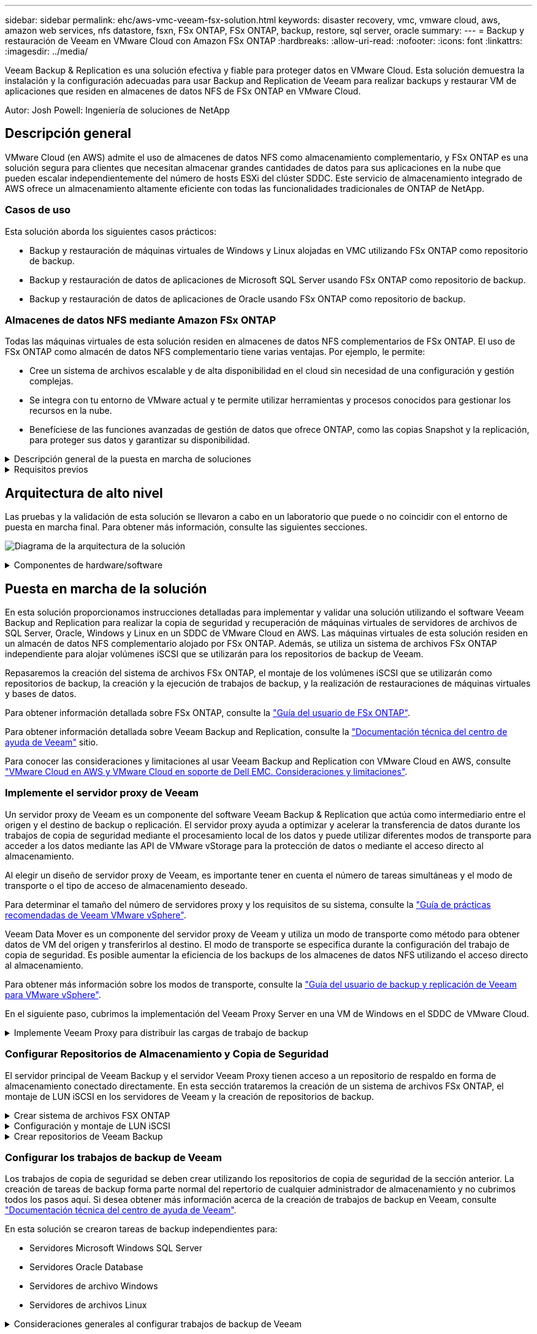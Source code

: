 ---
sidebar: sidebar 
permalink: ehc/aws-vmc-veeam-fsx-solution.html 
keywords: disaster recovery, vmc, vmware cloud, aws, amazon web services, nfs datastore, fsxn, FSx ONTAP, FSx ONTAP, backup, restore, sql server, oracle 
summary:  
---
= Backup y restauración de Veeam en VMware Cloud con Amazon FSx ONTAP
:hardbreaks:
:allow-uri-read: 
:nofooter: 
:icons: font
:linkattrs: 
:imagesdir: ../media/


[role="lead"]
Veeam Backup & Replication es una solución efectiva y fiable para proteger datos en VMware Cloud. Esta solución demuestra la instalación y la configuración adecuadas para usar Backup and Replication de Veeam para realizar backups y restaurar VM de aplicaciones que residen en almacenes de datos NFS de FSx ONTAP en VMware Cloud.

Autor: Josh Powell: Ingeniería de soluciones de NetApp



== Descripción general

VMware Cloud (en AWS) admite el uso de almacenes de datos NFS como almacenamiento complementario, y FSx ONTAP es una solución segura para clientes que necesitan almacenar grandes cantidades de datos para sus aplicaciones en la nube que pueden escalar independientemente del número de hosts ESXi del clúster SDDC. Este servicio de almacenamiento integrado de AWS ofrece un almacenamiento altamente eficiente con todas las funcionalidades tradicionales de ONTAP de NetApp.



=== Casos de uso

Esta solución aborda los siguientes casos prácticos:

* Backup y restauración de máquinas virtuales de Windows y Linux alojadas en VMC utilizando FSx ONTAP como repositorio de backup.
* Backup y restauración de datos de aplicaciones de Microsoft SQL Server usando FSx ONTAP como repositorio de backup.
* Backup y restauración de datos de aplicaciones de Oracle usando FSx ONTAP como repositorio de backup.




=== Almacenes de datos NFS mediante Amazon FSx ONTAP

Todas las máquinas virtuales de esta solución residen en almacenes de datos NFS complementarios de FSx ONTAP. El uso de FSx ONTAP como almacén de datos NFS complementario tiene varias ventajas. Por ejemplo, le permite:

* Cree un sistema de archivos escalable y de alta disponibilidad en el cloud sin necesidad de una configuración y gestión complejas.
* Se integra con tu entorno de VMware actual y te permite utilizar herramientas y procesos conocidos para gestionar los recursos en la nube.
* Benefíciese de las funciones avanzadas de gestión de datos que ofrece ONTAP, como las copias Snapshot y la replicación, para proteger sus datos y garantizar su disponibilidad.


.Descripción general de la puesta en marcha de soluciones
[%collapsible]
====
Esta lista proporciona los pasos de alto nivel necesarios para configurar Veeam Backup & Replication, ejecutar trabajos de backup y restauración con FSx ONTAP como repositorio de backup y realizar restauraciones de máquinas virtuales y bases de datos de SQL Server y Oracle:

. Cree el sistema de archivos FSx ONTAP que se utilizará como repositorio de backup iSCSI para Veeam Backup & Replication.
. Pon en marcha Veeam Proxy para distribuir las cargas de trabajo de backup y montar los repositorios de backup de iSCSI alojados en FSx ONTAP.
. Configure Veeam Backup Jobs para realizar copias de seguridad de máquinas virtuales de SQL Server, Oracle, Linux y Windows.
. Restaure máquinas virtuales de SQL Server y bases de datos individuales.
. Restaurar máquinas virtuales de Oracle y bases de datos individuales.


====
.Requisitos previos
[%collapsible]
====
El objetivo de esta solución es demostrar la protección de datos de las máquinas virtuales que se ejecutan en VMware Cloud y ubicadas en almacenes de datos NFS alojados por FSx ONTAP. Esta solución asume que los siguientes componentes están configurados y listos para su uso:

. Sistema de archivos FSx ONTAP con uno o varios almacenes de datos NFS conectados a VMware Cloud.
. Máquina virtual de Microsoft Windows Server con software Veeam Backup & Replication instalado.
+
** El servidor Veeam Backup & Replication ha detectado el servidor vCenter con su dirección IP o un nombre de dominio completo.


. Máquina virtual de Microsoft Windows Server que se instalará con los componentes de Veeam Backup Proxy durante la implementación de la solución.
. Máquinas virtuales de Microsoft SQL Server con VMDK y datos de aplicaciones que residen en almacenes de datos NFS de FSx ONTAP. Para esta solución teníamos dos bases de datos de SQL en dos VMDK separados.
+
** Nota: Como práctica recomendada, los archivos de registro de transacciones y base de datos se colocan en unidades separadas, ya que esto mejorará el rendimiento y la fiabilidad. Esto se debe en parte al hecho de que los registros de transacciones se escriben de forma secuencial, mientras que los archivos de base de datos se escriben de forma aleatoria.


. Máquinas virtuales de Oracle Database con VMDK y datos de aplicaciones que residen en almacenes de datos NFS de FSx ONTAP.
. Máquinas virtuales de servidores de archivos Linux y Windows con VMDK que residen en almacenes de datos NFS de FSx ONTAP.
. Veeam requiere puertos TCP específicos para la comunicación entre servidores y componentes en el entorno de backup. En los componentes de la infraestructura de copia de seguridad de Veeam, las reglas de firewall necesarias se crean automáticamente. Para ver una lista completa de los requisitos del puerto de red, consulte la sección Puertos de https://helpcenter.veeam.com/docs/backup/vsphere/used_ports.html?zoom_highlight=network+ports&ver=120["Guía del usuario de backup y replicación de Veeam para VMware vSphere"].


====


== Arquitectura de alto nivel

Las pruebas y la validación de esta solución se llevaron a cabo en un laboratorio que puede o no coincidir con el entorno de puesta en marcha final. Para obtener más información, consulte las siguientes secciones.

image:aws-vmc-veeam-00.png["Diagrama de la arquitectura de la solución"]

.Componentes de hardware/software
[%collapsible]
====
El objetivo de esta solución es demostrar la protección de datos de las máquinas virtuales que se ejecutan en VMware Cloud y ubicadas en almacenes de datos NFS alojados por FSx ONTAP. Esta solución asume que los siguientes componentes ya están configurados y listos para su uso:

* Equipos virtuales de Microsoft Windows ubicados en un almacén de datos NFS de FSx ONTAP
* Equipos virtuales de Linux (CentOS) ubicados en un almacén de datos NFS FSx ONTAP
* Equipos virtuales de Microsoft SQL Server ubicados en un almacén de datos NFS de FSx ONTAP
+
** Dos bases de datos alojadas en VMDK independientes


* Oracle VM ubicado en un almacén de datos NFS de FSx ONTAP


====


== Puesta en marcha de la solución

En esta solución proporcionamos instrucciones detalladas para implementar y validar una solución utilizando el software Veeam Backup and Replication para realizar la copia de seguridad y recuperación de máquinas virtuales de servidores de archivos de SQL Server, Oracle, Windows y Linux en un SDDC de VMware Cloud en AWS. Las máquinas virtuales de esta solución residen en un almacén de datos NFS complementario alojado por FSx ONTAP. Además, se utiliza un sistema de archivos FSx ONTAP independiente para alojar volúmenes iSCSI que se utilizarán para los repositorios de backup de Veeam.

Repasaremos la creación del sistema de archivos FSx ONTAP, el montaje de los volúmenes iSCSI que se utilizarán como repositorios de backup, la creación y la ejecución de trabajos de backup, y la realización de restauraciones de máquinas virtuales y bases de datos.

Para obtener información detallada sobre FSx ONTAP, consulte la https://docs.aws.amazon.com/fsx/latest/ONTAPGuide/what-is-fsx-ontap.html["Guía del usuario de FSx ONTAP"^].

Para obtener información detallada sobre Veeam Backup and Replication, consulte la https://www.veeam.com/documentation-guides-datasheets.html?productId=8&version=product%3A8%2F221["Documentación técnica del centro de ayuda de Veeam"^] sitio.

Para conocer las consideraciones y limitaciones al usar Veeam Backup and Replication con VMware Cloud en AWS, consulte https://www.veeam.com/kb2414["VMware Cloud en AWS y VMware Cloud en soporte de Dell EMC. Consideraciones y limitaciones"].



=== Implemente el servidor proxy de Veeam

Un servidor proxy de Veeam es un componente del software Veeam Backup & Replication que actúa como intermediario entre el origen y el destino de backup o replicación. El servidor proxy ayuda a optimizar y acelerar la transferencia de datos durante los trabajos de copia de seguridad mediante el procesamiento local de los datos y puede utilizar diferentes modos de transporte para acceder a los datos mediante las API de VMware vStorage para la protección de datos o mediante el acceso directo al almacenamiento.

Al elegir un diseño de servidor proxy de Veeam, es importante tener en cuenta el número de tareas simultáneas y el modo de transporte o el tipo de acceso de almacenamiento deseado.

Para determinar el tamaño del número de servidores proxy y los requisitos de su sistema, consulte la https://bp.veeam.com/vbr/2_Design_Structures/D_Veeam_Components/D_backup_proxies/vmware_proxies.html["Guía de prácticas recomendadas de Veeam VMware vSphere"].

Veeam Data Mover es un componente del servidor proxy de Veeam y utiliza un modo de transporte como método para obtener datos de VM del origen y transferirlos al destino. El modo de transporte se especifica durante la configuración del trabajo de copia de seguridad. Es posible aumentar la eficiencia de los backups de los almacenes de datos NFS utilizando el acceso directo al almacenamiento.

Para obtener más información sobre los modos de transporte, consulte la https://helpcenter.veeam.com/docs/backup/vsphere/transport_modes.html?ver=120["Guía del usuario de backup y replicación de Veeam para VMware vSphere"].

En el siguiente paso, cubrimos la implementación del Veeam Proxy Server en una VM de Windows en el SDDC de VMware Cloud.

.Implemente Veeam Proxy para distribuir las cargas de trabajo de backup
[%collapsible]
====
En este paso, Veeam Proxy se implementa en una VM de Windows existente. Esto permite que los trabajos de backup se distribuyan entre el Veeam Backup Server principal y Veeam Proxy.

. En el servidor Veeam Backup and Replication, abra la consola de administración y seleccione *Infraestructura de copia de seguridad* en el menú inferior izquierdo.
. Haga clic derecho en *Proxies de copia de seguridad* y haga clic en *Agregar proxy de copia de seguridad de VMware...* para abrir el asistente.
+
image:aws-vmc-veeam-04.png["Abra el asistente Add Veeam backup proxy"]

. En el asistente de *Agregar proxy VMware*, haga clic en el botón *Agregar nuevo...* para agregar un nuevo servidor proxy.
+
image:aws-vmc-veeam-05.png["Seleccione esta opción para agregar un nuevo servidor"]

. Seleccione para agregar Microsoft Windows y siga las indicaciones para agregar el servidor:
+
** Rellene el nombre DNS o la dirección IP
** Seleccione una cuenta para utilizar las credenciales en el nuevo sistema o agregue nuevas credenciales
** Revise los componentes que se van a instalar y luego haga clic en *Aplicar* para comenzar la implementación
+
image:aws-vmc-veeam-06.png["Rellena las peticiones de datos para agregar un nuevo servidor"]



. De nuevo en el asistente de *New VMware Proxy*, elija un modo de transporte. En nuestro caso elegimos *Selección Automática*.
+
image:aws-vmc-veeam-07.png["Seleccione el modo de transporte"]

. Seleccione los almacenes de datos conectados a los que desea que VMware Proxy tenga acceso directo.
+
image:aws-vmc-veeam-08.png["Seleccione un servidor para VMware Proxy"]

+
image:aws-vmc-veeam-09.png["Seleccione los almacenes de datos a los que desea acceder"]

. Configure y aplique las reglas de tráfico de red específicas, como el cifrado o la limitación que desee. Cuando termine, haga clic en el botón *Aplicar* para completar la implementación.
+
image:aws-vmc-veeam-10.png["Configure las reglas de tráfico de red"]



====


=== Configurar Repositorios de Almacenamiento y Copia de Seguridad

El servidor principal de Veeam Backup y el servidor Veeam Proxy tienen acceso a un repositorio de respaldo en forma de almacenamiento conectado directamente. En esta sección trataremos la creación de un sistema de archivos FSx ONTAP, el montaje de LUN iSCSI en los servidores de Veeam y la creación de repositorios de backup.

.Crear sistema de archivos FSX ONTAP
[%collapsible]
====
Cree un sistema de archivos FSx ONTAP que se utilizará para alojar los volúmenes iSCSI para los repositorios de backup de Veeam.

. En la consola de AWS, vaya a FSX y luego a *Crear sistema de archivos*
+
image:aws-vmc-veeam-01.png["Crear sistema de archivos FSX ONTAP"]

. Selecciona *Amazon FSx ONTAP* y luego *Siguiente* para continuar.
+
image:aws-vmc-veeam-02.png["Seleccione Amazon FSx ONTAP"]

. Rellene el nombre del sistema de archivos, el tipo de puesta en marcha, la capacidad de almacenamiento SSD y la vPC en la que residirá el clúster de FSx ONTAP. Debe ser una VPC configurada para comunicarse con la red de máquina virtual en VMware Cloud. Haga clic en *Siguiente*.
+
image:aws-vmc-veeam-03.png["Rellene la información del sistema de archivos"]

. Revise los pasos de implementación y haga clic en *Crear sistema de archivos* para comenzar el proceso de creación del sistema de archivos.


====
.Configuración y montaje de LUN iSCSI
[%collapsible]
====
Crear y configurar las LUN iSCSI en FSx ONTAP y montarlas en los servidores proxy y de backup de Veeam. Estos LUN se usarán más adelante para crear repositorios de backup de Veeam.


NOTE: La creación de una LUN iSCSI en FSx ONTAP es un proceso de varios pasos. El primer paso de creación de los volúmenes puede realizarse en la consola de Amazon FSx o con la CLI de ONTAP de NetApp.


NOTE: Para obtener más información sobre el uso de FSx ONTAP, consulte la https://docs.aws.amazon.com/fsx/latest/ONTAPGuide/what-is-fsx-ontap.html["Guía del usuario de FSx ONTAP"^].

. En la CLI de ONTAP de NetApp, cree los volúmenes iniciales mediante el siguiente comando:
+
....
FSx-Backup::> volume create -vserver svm_name -volume vol_name -aggregate aggregate_name -size vol_size -type RW
....
. Cree LUN con los volúmenes que se crearon en el paso anterior:
+
....
FSx-Backup::> lun create -vserver svm_name -path /vol/vol_name/lun_name -size size -ostype windows -space-allocation enabled
....
. Conceda acceso a las LUN creando un iGroup que contenga el IQN iSCSI de los servidores proxy y de backup de Veeam:
+
....
FSx-Backup::> igroup create -vserver svm_name -igroup igroup_name -protocol iSCSI -ostype windows -initiator IQN
....
+

NOTE: Para completar el paso anterior, primero deberá recuperar el IQN de las propiedades del iniciador iSCSI en los servidores Windows.

. Finalmente, asigne las LUN al iGroup que acaba de crear:
+
....
FSx-Backup::> lun mapping create -vserver svm_name -path /vol/vol_name/lun_name igroup igroup_name
....
. Para montar los LUN iSCSI, inicie sesión en Veeam Backup & Replication Server y abra Propiedades del iniciador iSCSI. Vaya a la pestaña *Discover* e introduzca la dirección IP de destino iSCSI.
+
image:aws-vmc-veeam-11.png["Detección del iniciador iSCSI"]

. En la pestaña *Targets*, resalte la LUN inactiva y haga clic en *Connect*. Marque la casilla *Enable multi-path* y haga clic en *OK* para conectarse a la LUN.
+
image:aws-vmc-veeam-12.png["Conecte el iniciador iSCSI a la LUN"]

. En la utilidad Administración de discos, inicialice el nuevo LUN y cree un volumen con el nombre y la letra de unidad deseados. Marque la casilla *Enable multi-path* y haga clic en *OK* para conectarse a la LUN.
+
image:aws-vmc-veeam-13.png["Administración de discos de Windows"]

. Repita estos pasos para montar los volúmenes iSCSI en el servidor proxy de Veeam.


====
.Crear repositorios de Veeam Backup
[%collapsible]
====
En la consola Veeam Backup and Replication, cree repositorios de backup para los servidores Veeam Backup y Veeam Proxy. Estos repositorios se utilizarán como destinos de copia de seguridad para las copias de seguridad de máquinas virtuales.

. En la consola Veeam Backup and Replication, haga clic en *Backup Infrastructure* en la parte inferior izquierda y luego seleccione *Add Repository*
+
image:aws-vmc-veeam-14.png["Cree un nuevo repositorio de copia de seguridad"]

. En el asistente New Backup Repository, introduzca un nombre para el repositorio y, a continuación, seleccione el servidor de la lista desplegable y haga clic en el botón *Llenar* para elegir el volumen NTFS que se utilizará.
+
image:aws-vmc-veeam-15.png["Seleccione Servidor de repositorio de copia de seguridad"]

. En la página siguiente, elija el servidor de montaje que se utilizará para montar backups en la realización de restauraciones avanzadas. Por defecto, este es el mismo servidor que tiene conectado el almacenamiento del repositorio.
. Revise sus selecciones y haga clic en *Aplicar* para iniciar la creación del repositorio de copia de seguridad.
+
image:aws-vmc-veeam-16.png["Seleccione Mount server"]

. Repita estos pasos para cualquier servidor proxy adicional.


====


=== Configurar los trabajos de backup de Veeam

Los trabajos de copia de seguridad se deben crear utilizando los repositorios de copia de seguridad de la sección anterior. La creación de tareas de backup forma parte normal del repertorio de cualquier administrador de almacenamiento y no cubrimos todos los pasos aquí. Si desea obtener más información acerca de la creación de trabajos de backup en Veeam, consulte https://www.veeam.com/documentation-guides-datasheets.html?productId=8&version=product%3A8%2F221["Documentación técnica del centro de ayuda de Veeam"^].

En esta solución se crearon tareas de backup independientes para:

* Servidores Microsoft Windows SQL Server
* Servidores Oracle Database
* Servidores de archivo Windows
* Servidores de archivos Linux


.Consideraciones generales al configurar trabajos de backup de Veeam
[%collapsible]
====
. Permitir el procesamiento con reconocimiento de aplicaciones para crear copias de seguridad coherentes y realizar el procesamiento de registros de transacciones.
. Después de activar el procesamiento que tenga en cuenta la aplicación, agregue las credenciales correctas con privilegios de administrador a la aplicación, ya que puede ser diferente de las credenciales del sistema operativo invitado.
+
image:aws-vmc-veeam-17.png["Configuración de procesamiento de aplicaciones"]

. Para administrar la política de retención para la copia de seguridad, verifique el *Mantenga ciertas copias de seguridad completas durante más tiempo para fines de archivado* y haga clic en el botón *Configurar...* para configurar la política.
+
image:aws-vmc-veeam-18.png["Política de retención a largo plazo"]



====


=== Restaure VMs de aplicaciones con la restauración completa de Veeam

Realizar una restauración completa con Veeam es el primer paso de la restauración de una aplicación. Validamos que todas las restauraciones de nuestras máquinas virtuales encendidas y que todos los servicios se ejecutaban con normalidad.

La restauración de servidores es una parte normal del repertorio de administradores de almacenamiento y no cubrimos todos los pasos aquí. Para obtener información más completa sobre cómo realizar restauraciones completas en Veeam, consulte la https://www.veeam.com/documentation-guides-datasheets.html?productId=8&version=product%3A8%2F221["Documentación técnica del centro de ayuda de Veeam"^].



=== Restaure las bases de datos de SQL Server

Veeam Backup & Replication ofrece varias opciones para restaurar bases de datos de SQL Server. Para esta validación utilizamos Veeam Explorer for SQL Server with Instant Recovery para ejecutar restauraciones de nuestras bases de datos SQL Server. SQL Server Instant Recovery es una función que le permite restaurar rápidamente bases de datos de SQL Server sin tener que esperar a que se restaure la base de datos completa. Este rápido proceso de recuperación minimiza el tiempo de inactividad y garantiza la continuidad del negocio. Así es como funciona:

* Veeam Explorer *monta la copia de seguridad* que contiene la base de datos de SQL Server que se va a restaurar.
* El software *publica la base de datos* directamente desde los archivos montados, haciéndola accesible como base de datos temporal en la instancia de SQL Server de destino.
* Mientras la base de datos temporal está en uso, Veeam Explorer *redirige las consultas de los usuarios* a esta base de datos, asegurando que los usuarios puedan seguir accediendo y trabajando con los datos.
* En segundo plano, Veeam *realiza una restauración completa de la base de datos*, transfiriendo datos de la base de datos temporal a la ubicación original de la base de datos.
* Una vez completada la restauración completa de la base de datos, Veeam Explorer * cambia las consultas de los usuarios a la base de datos original* y elimina la base de datos temporal.


.Restaure la base de datos de SQL Server con Veeam Explorer Instant Recovery
[%collapsible]
====
. En la consola de Veeam Backup and Replication, navegue a la lista de copias de seguridad de SQL Server, haga clic con el botón derecho en un servidor y seleccione *Restaurar elementos de aplicación* y luego *Bases de datos de Microsoft SQL Server...*.
+
image:aws-vmc-veeam-19.png["Restaure las bases de datos de SQL Server"]

. En el Asistente de restauración de bases de datos de Microsoft SQL Server, seleccione un punto de restauración de la lista y haga clic en *Siguiente*.
+
image:aws-vmc-veeam-20.png["Seleccione un punto de restauración de la lista"]

. Introduzca un *Razón de restauración* si lo desea y, a continuación, en la página Resumen, haga clic en el botón *Examinar* para iniciar Veeam Explorer para Microsoft SQL Server.
+
image:aws-vmc-veeam-21.png["Haga clic en Examinar para iniciar Veeam Explorer"]

. En Veeam Explorer expanda la lista de instancias de base de datos, haga clic derecho y seleccione *Recuperación instantánea* y luego el punto de restauración específico para recuperar.
+
image:aws-vmc-veeam-22.png["Seleccione el punto de restauración de recuperación instantánea"]

. En el Asistente de Recuperación Instantánea, especifique el tipo de switchover. Esto puede realizarse automáticamente con un tiempo de inactividad mínimo, manualmente o en un momento determinado. Luego haga clic en el botón *Recuperar* para comenzar el proceso de restauración.
+
image:aws-vmc-veeam-23.png["Seleccione el tipo de switchover"]

. El proceso de recuperación se puede supervisar desde Veeam Explorer.
+
image:aws-vmc-veeam-24.png["supervisar el proceso de recuperación de sql server"]



====
Para obtener información más detallada sobre cómo realizar operaciones de restauración de SQL Server con Veeam Explorer, consulte la sección Microsoft SQL Server en la https://helpcenter.veeam.com/docs/backup/explorers/vesql_user_guide.html?ver=120["Guía del usuario de Veeam Explorers"].



=== Restaurar bases de datos de Oracle con Veeam Explorer

Veeam Explorer para la base de datos Oracle permite realizar una restauración estándar de la base de datos Oracle o una restauración sin interrupciones con Instant Recovery. También admite la publicación de bases de datos para un acceso rápido, la recuperación de bases de datos de Data Guard y las restauraciones a partir de copias de seguridad de RMAN.

Para obtener información más detallada sobre cómo realizar operaciones de restauración de bases de datos de Oracle con Veeam Explorer, consulte la sección Oracle en la https://helpcenter.veeam.com/docs/backup/explorers/veor_user_guide.html?ver=120["Guía del usuario de Veeam Explorers"].

.Restaurar base de datos de Oracle con Veeam Explorer
[%collapsible]
====
En esta sección, se trata una restauración de la base de datos Oracle en un servidor diferente mediante Veeam Explorer.

. En la consola de Veeam Backup and Replication, navegue a la lista de copias de seguridad de Oracle, haga clic con el botón derecho en un servidor y seleccione *Restaurar elementos de aplicación* y luego *Bases de datos Oracle...*.
+
image:aws-vmc-veeam-25.png["Restaurar bases de datos de Oracle"]

. En el Asistente de restauración de bases de datos Oracle, seleccione un punto de restauración de la lista y haga clic en *Siguiente*.
+
image:aws-vmc-veeam-26.png["Seleccione un punto de restauración de la lista"]

. Introduzca un *Razón de restauración* si lo desea y, a continuación, en la página Resumen, haga clic en el botón *Examinar* para iniciar Veeam Explorer para Oracle.
+
image:aws-vmc-veeam-27.png["Haga clic en Examinar para iniciar Veeam Explorer"]

. En Veeam Explorer expanda la lista de instancias de base de datos, haga clic en la base de datos que desea restaurar y luego en el menú desplegable *Restaurar base de datos* en la parte superior seleccione *Restaurar a otro servidor...*.
+
image:aws-vmc-veeam-28.png["Seleccione Restaurar a otro servidor"]

. En el Asistente de restauración, especifique el punto de restauración desde el que desea restaurar y haga clic en *Siguiente*.
+
image:aws-vmc-veeam-29.png["Seleccione el punto de restauración"]

. Especifique el servidor de destino al que se restaurará la base de datos y las credenciales de la cuenta y haga clic en *Siguiente*.
+
image:aws-vmc-veeam-30.png["Especifique las credenciales del servidor de destino"]

. Por último, especifique la ubicación de destino de los archivos de base de datos y haga clic en el botón *Restaurar* para iniciar el proceso de restauración.
+
image:aws-vmc-veeam-31.png["Ubicación de destino específica"]

. Una vez finalizada la recuperación de la base de datos, compruebe que la base de datos Oracle se inicia correctamente en el servidor.


====
.Publicar la base de datos Oracle en un servidor alternativo
[%collapsible]
====
En esta sección se publica una base de datos en un servidor alternativo para obtener un acceso rápido sin iniciar una restauración completa.

. En la consola de Veeam Backup and Replication, navegue a la lista de copias de seguridad de Oracle, haga clic con el botón derecho en un servidor y seleccione *Restaurar elementos de aplicación* y luego *Bases de datos Oracle...*.
+
image:aws-vmc-veeam-32.png["Restaurar bases de datos de Oracle"]

. En el Asistente de restauración de bases de datos Oracle, seleccione un punto de restauración de la lista y haga clic en *Siguiente*.
+
image:aws-vmc-veeam-33.png["Seleccione un punto de restauración de la lista"]

. Introduzca un *Razón de restauración* si lo desea y, a continuación, en la página Resumen, haga clic en el botón *Examinar* para iniciar Veeam Explorer para Oracle.
. En Veeam Explorer expanda la lista de instancias de base de datos, haga clic en la base de datos que desea restaurar y luego en el menú desplegable *Publicar base de datos* en la parte superior seleccione *Publicar en otro servidor...*.
+
image:aws-vmc-veeam-34.png["Seleccione un punto de restauración de la lista"]

. En el asistente Publicar, especifique el punto de restauración desde el que publicar la base de datos y haga clic en *Siguiente*.
. Por último, especifique la ubicación del sistema de archivos linux de destino y haga clic en *Publicar* para comenzar el proceso de restauración.
+
image:aws-vmc-veeam-35.png["Seleccione un punto de restauración de la lista"]

. Una vez finalizada la publicación, conéctese al servidor de destino y ejecute los siguientes comandos para asegurarse de que la base de datos se está ejecutando:
+
....
oracle@ora_srv_01> sqlplus / as sysdba
....
+
....
SQL> select name, open_mode from v$database;
....
+
image:aws-vmc-veeam-36.png["Seleccione un punto de restauración de la lista"]



====


== Conclusión

VMware Cloud es una plataforma potente para ejecutar aplicaciones vitales para el negocio y almacenar datos confidenciales. Una solución de protección de datos segura es esencial para las empresas que confían en VMware Cloud para garantizar la continuidad del negocio y protegerse contra las amenazas cibernéticas y la pérdida de datos. Al elegir una solución de protección de datos sólida y fiable, las empresas pueden estar seguras de que sus datos esenciales están a salvo, independientemente de qué suceda.

El caso de uso que se presenta en esta documentación se centra en las tecnologías de protección de datos demostradas que destacan la integración entre NetApp, VMware y Veeam. FSX ONTAP es compatible como almacenes de datos NFS complementarios para VMware Cloud en AWS y se utiliza para todos los datos de aplicaciones y máquinas virtuales. Veeam Backup & Replication es una completa solución de protección de datos diseñada para ayudar a las empresas a mejorar, automatizar y agilizar sus procesos de backup y recuperación. Veeam se utiliza en combinación con volúmenes de destino de backup iSCSI, alojados en FSx ONTAP, para proporcionar una solución de protección de datos segura y fácil de gestionar para los datos de aplicaciones que residen en VMware Cloud.



== Información adicional

Para obtener más información sobre las tecnologías presentadas en esta solución, consulte la siguiente información adicional.

* https://docs.aws.amazon.com/fsx/latest/ONTAPGuide/what-is-fsx-ontap.html["Guía del usuario de FSx ONTAP"^]
* https://www.veeam.com/documentation-guides-datasheets.html?productId=8&version=product%3A8%2F221["Documentación técnica del centro de ayuda de Veeam"^]
* https://www.veeam.com/kb2414["Soporte de VMware Cloud en AWS. Consideraciones y limitaciones"]

